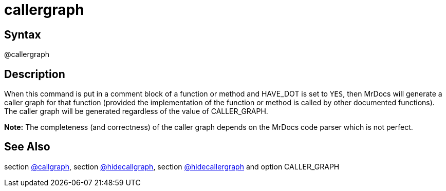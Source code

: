 = callergraph

== Syntax
@callergraph

== Description
When this command is put in a comment block of a function or method and HAVE_DOT is set to `YES`, then MrDocs will generate a caller graph for that function (provided the implementation of the function or method is called by other documented functions). The caller graph will be generated regardless of the value of CALLER_GRAPH. 



*Note:* The completeness (and correctness) of the caller graph depends on the MrDocs code parser which is not perfect.

== See Also
section xref:commands/callgraph.adoc[@callgraph], section xref:commands/hidecallgraph.adoc[@hidecallgraph], section xref:commands/hidecallergraph.adoc[@hidecallergraph] and option CALLER_GRAPH
